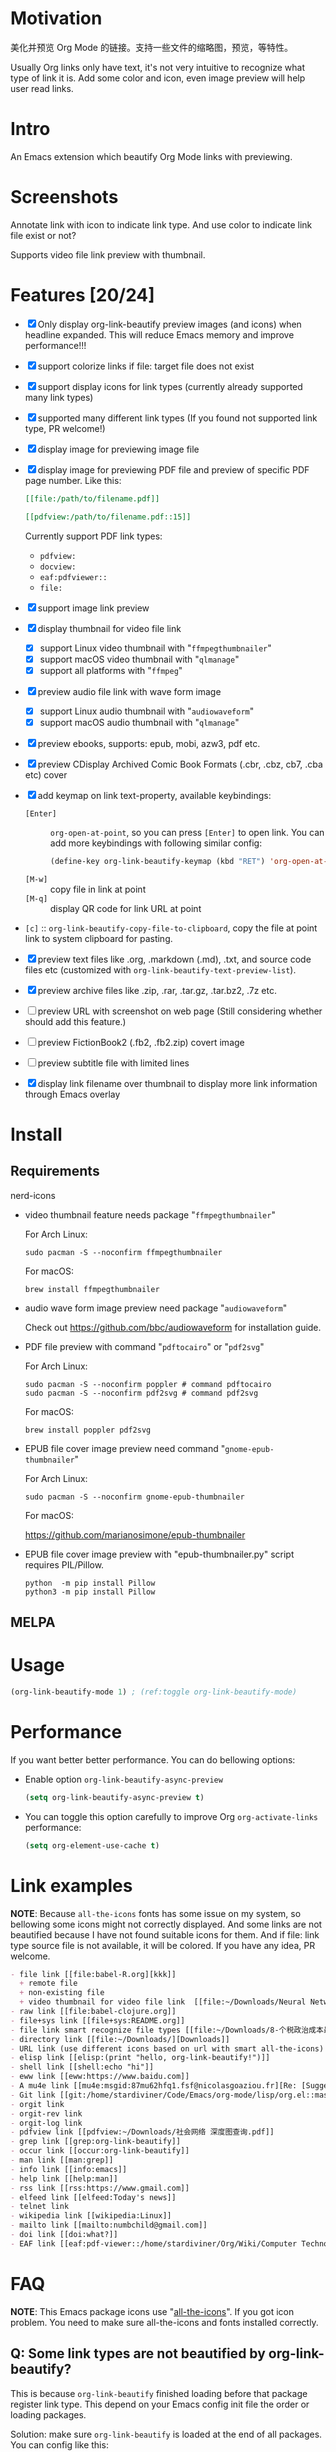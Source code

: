 * Motivation

美化并预览 Org Mode 的链接。支持一些文件的缩略图，预览，等特性。

Usually Org links only have text, it's not very intuitive to recognize what type
of link it is. Add some color and icon, even image preview will help user read links.

* Intro

An Emacs extension which beautify Org Mode links with previewing.

* Screenshots

Annotate link with icon to indicate link type. And use color to indicate link file exist or not?

#+ATTR_ORG: :width 600
#+ATTR_LATEX: :width 6.0in
#+ATTR_HTML: :width 600px
[[file:screenshot.png]]

Supports video file link preview with thumbnail.

#+ATTR_ORG: :width 600
#+ATTR_LATEX: :width 6.0in
#+ATTR_HTML: :width 600px
[[file:video-thumbnail.png]]

* Features [20/24]

- [X] Only display org-link-beautify preview images (and icons) when headline
  expanded. This will reduce Emacs memory and improve performance!!!
- [X] support colorize links if file: target file does not exist
- [X] support display icons for link types (currently already supported many link types)
- [X] supported many different link types (If you found not supported link type, PR welcome!)
- [X] display image for previewing image file
- [X] display image for previewing PDF file and preview of specific PDF page number. Like this:

  #+begin_src org
  [[file:/path/to/filename.pdf]]
  #+end_src
  #+begin_src org
  [[pdfview:/path/to/filename.pdf::15]]
  #+end_src

  Currently support PDF link types:
  + =pdfview:=
  + =docview:=
  + =eaf:pdfviewer::=
  + =file:=
- [X] support image link preview
- [X] display thumbnail for video file link
  + [X] support Linux video thumbnail with "=ffmpegthumbnailer="
  + [X] support macOS video thumbnail with "=qlmanage="
  + [X] support all platforms with "=ffmpeg="
- [X] preview audio file link with wave form image
  + [X] support Linux audio thumbnail with "=audiowaveform="
  + [X] support macOS audio thumbnail with "=qlmanage="
- [X] preview ebooks, supports: epub, mobi, azw3, pdf etc.
- [X] preview CDisplay Archived Comic Book Formats (.cbr, .cbz, cb7, .cba etc) cover
- [X] add keymap on link text-property, available keybindings:
  + =[Enter]= :: =org-open-at-point=, so you can press =[Enter]= to open link.
    You can add more keybindings with following similar config:
    #+begin_src emacs-lisp :eval no
    (define-key org-link-beautify-keymap (kbd "RET") 'org-open-at-point)
    #+end_src
  + =[M-w]= :: copy file in link at point
  + =[M-q]= :: display QR code for link URL at point
- =[c]= :: =org-link-beautify-copy-file-to-clipboard=, copy the file at point link to system clipboard for pasting.
- [X] preview text files like .org, .markdown (.md), .txt, and source code files etc (customized with ~org-link-beautify-text-preview-list~).
- [X] preview archive files like .zip, .rar, .tar.gz, .tar.bz2, .7z etc.
- [ ] preview URL with screenshot on web page (Still considering whether should add this feature.)
- [ ] preview FictionBook2 (.fb2, .fb2.zip) covert image
- [ ] preview subtitle file with limited lines
- [X] display link filename over thumbnail to display more link information through Emacs overlay

* Install

** Requirements

- nerd-icons :: 

- video thumbnail feature needs package "=ffmpegthumbnailer="

  For Arch Linux:

  #+begin_src shell :dir /sudo:: :results none
  sudo pacman -S --noconfirm ffmpegthumbnailer
  #+end_src

  For macOS:

  #+begin_src shell
  brew install ffmpegthumbnailer
  #+end_src

- audio wave form image preview need package "=audiowaveform="

  Check out https://github.com/bbc/audiowaveform for installation guide.

- PDF file preview with command "=pdftocairo=" or "=pdf2svg="

  For Arch Linux:

  #+begin_src shell :dir /sudo:: :results none
  sudo pacman -S --noconfirm poppler # command pdftocairo
  sudo pacman -S --noconfirm pdf2svg # command pdf2svg
  #+end_src

  For macOS:

  #+begin_src shell
  brew install poppler pdf2svg
  #+end_src

- EPUB file cover image preview need command "=gnome-epub-thumbnailer="

  For Arch Linux:

  #+begin_src shell :dir /sudo:: :results none
  sudo pacman -S --noconfirm gnome-epub-thumbnailer
  #+end_src

  For macOS:

  https://github.com/marianosimone/epub-thumbnailer

- EPUB file cover image preview with "epub-thumbnailer.py" script requires PIL/Pillow.

  #+begin_src shell
  python  -m pip install Pillow
  python3 -m pip install Pillow
  #+end_src

** MELPA

* Usage

#+begin_src emacs-lisp
(org-link-beautify-mode 1) ; (ref:toggle org-link-beautify-mode)
#+end_src

* Performance

If you want better better performance. You can do bellowing options:

- Enable option ~org-link-beautify-async-preview~

  #+begin_src emacs-lisp
  (setq org-link-beautify-async-preview t)
  #+end_src

- You can toggle this option carefully to improve Org ~org-activate-links~ performance:

  #+begin_src emacs-lisp
  (setq org-element-use-cache t)
  #+end_src

* Link examples

*NOTE*: Because =all-the-icons= fonts has some issue on my system, so bellowing some
icons might not correctly displayed. And some links are not beautified because I
have not found suitable icons for them. And if file: link type source file is
not available, it will be colored. If you have any idea, PR welcome.

#+begin_src org
- file link [[file:babel-R.org][kkk]]
  + remote file
  + non-existing file
  + video thumbnail for video file link  [[file:~/Downloads/Neural Network Architectures-oJNHXPs0XDk.mkv]]
- raw link [[file:babel-clojure.org]]
- file+sys link [[file+sys:README.org]]
- file link smart recognize file types [[file:~/Downloads/8-个税政治成本最高 对社会公平毫无帮助\[李稻葵\].pdf]]
- directory link [[file:~/Downloads/][Downloads]]
- URL link (use different icons based on url with smart all-the-icons) [[https://www.google.com]]
- elisp link [[elisp:(print "hello, org-link-beautify!")]]
- shell link [[shell:echo "hi"]]
- eww link [[eww:https://www.baidu.com]]
- A mu4e link [[mu4e:msgid:87mu62hfq1.fsf@nicolasgoaziou.fr][Re: [Suggestion] add an API function for getting link description]]
- Git link [[git:/home/stardiviner/Code/Emacs/org-mode/lisp/org.el::master@{2017-06-24}::1]]
- orgit link
- orgit-rev link
- orgit-log link
- pdfview link [[pdfview:~/Downloads/社会网络 深度图查询.pdf]]
- grep link [[grep:org-link-beautify]]
- occur link [[occur:org-link-beautify]]
- man link [[man:grep]]
- info link [[info:emacs]]
- help link [[help:man]]
- rss link [[rss:https://www.gmail.com]]
- elfeed link [[elfeed:Today's news]]
- telnet link
- wikipedia link [[wikipedia:Linux]]
- mailto link [[mailto:numbchild@gmail.com]]
- doi link [[doi:what?]]
- EAF link [[eaf:pdf-viewer::/home/stardiviner/Org/Wiki/Computer Technology/Programming/Programming Languages/Database/SQL/PostgresQL/Data/Books/PostgreSQL即学即用中文第2版.pdf::46][PostgreSQL即学即用中文第2版.pdf]]
#+end_src

* FAQ

*NOTE*: This Emacs package icons use "[[https://github.com/domtronn/all-the-icons.el][all-the-icons]]". If you got icon problem. You
need to make sure all-the-icons and fonts installed correctly.

** Q: Some link types are not beautified by org-link-beautify?

This is because =org-link-beautify= finished loading before that package register link type. This
depend on your Emacs config init file the order or loading packages.

Solution: make sure =org-link-beautify= is loaded at the end of all packages. You can config like this:

#+begin_src emacs-lisp
(add-hook 'after-init-hook #'org-link-beautify-mode)
#+end_src

* Contributions

- Thanks to John Kitchin and Nicolas Goaziou help in Org Mode mailing list.
- And [[https://emacs-china.org/t/icon-org-mode/13147][yuchen-lea's screenshot]] gives me design idea
- pdf file link preview inspired from [[https://github.com/shg/org-inline-pdf.el][org-inline-pdf.el]]

